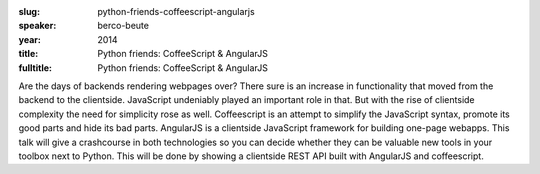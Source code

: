 :slug: python-friends-coffeescript-angularjs
:speaker: berco-beute
:year: 2014
:title: Python friends: CoffeeScript & AngularJS
:fulltitle: Python friends: CoffeeScript & AngularJS

Are the days of backends rendering webpages over? There sure is an increase in functionality that moved from the backend to the clientside. JavaScript undeniably played an important role in that. But with the rise of clientside complexity the need for simplicity rose as well. Coffeescript is an attempt to simplify the JavaScript syntax, promote its good parts and hide its bad parts. AngularJS is a clientside JavaScript framework for building one-page webapps. This talk will give a crashcourse in both technologies so you can decide whether they can be valuable new tools in your toolbox next to Python. This will be done by showing a clientside REST API built with AngularJS and coffeescript.
